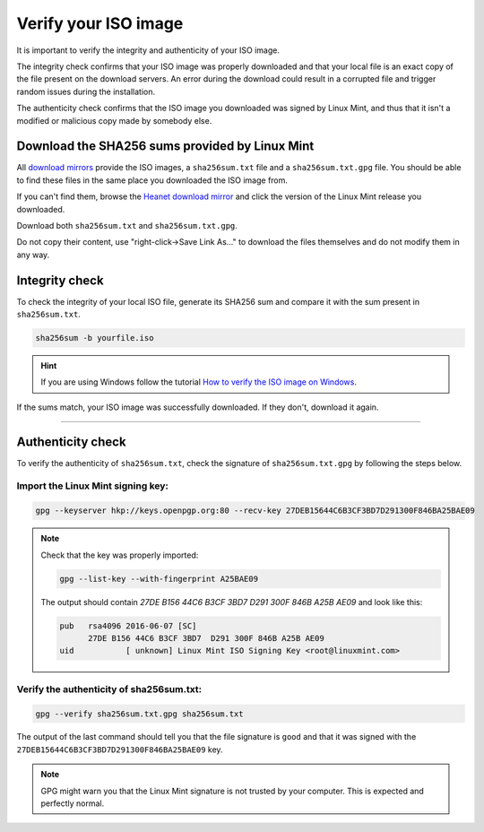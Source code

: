 Verify your ISO image
=====================

It is important to verify the integrity and authenticity of your ISO image.

The integrity check confirms that your ISO image was properly downloaded and that your local file is an exact copy of the file present on the download servers. An error during the download could result in a corrupted file and trigger random issues during the installation.

The authenticity check confirms that the ISO image you downloaded was signed by Linux Mint, and thus that it isn't a modified or malicious copy made by somebody else.

Download the SHA256 sums provided by Linux Mint
-----------------------------------------------

All `download mirrors <https://www.linuxmint.com/mirrors.php>`_ provide the ISO images, a ``sha256sum.txt`` file and a ``sha256sum.txt.gpg`` file. You should be able to find these files in the same place you downloaded the ISO image from.

If you can't find them, browse the `Heanet download mirror <https://ftp.heanet.ie/mirrors/linuxmint.com/stable/>`_ and click the version of the Linux Mint release you downloaded.

Download both ``sha256sum.txt`` and ``sha256sum.txt.gpg``.

Do not copy their content, use "right-click->Save Link As..." to download the files themselves and do not modify them in any way.

Integrity check
---------------

To check the integrity of your local ISO file, generate its SHA256 sum and compare it with the sum present in ``sha256sum.txt``.

.. code-block:: console

    sha256sum -b yourfile.iso

.. hint::
    If you are using Windows follow the tutorial `How to verify the ISO image on Windows <https://forums.linuxmint.com/viewtopic.php?f=42&t=291093>`_.

If the sums match, your ISO image was successfully downloaded. If they don't, download it again.

`````

Authenticity check
------------------

To verify the authenticity of ``sha256sum.txt``, check the signature of ``sha256sum.txt.gpg`` by following the steps below.

Import the Linux Mint signing key:
``````````````````````````````````
.. code-block:: console

   gpg --keyserver hkp://keys.openpgp.org:80 --recv-key 27DEB15644C6B3CF3BD7D291300F846BA25BAE09

.. note::
    Check that the key was properly imported:

    .. code-block:: console

        gpg --list-key --with-fingerprint A25BAE09

    The output should contain `27DE B156 44C6 B3CF 3BD7  D291 300F 846B A25B AE09` and look like this:

    .. code-block:: console

        pub   rsa4096 2016-06-07 [SC]
              27DE B156 44C6 B3CF 3BD7  D291 300F 846B A25B AE09
        uid           [ unknown] Linux Mint ISO Signing Key <root@linuxmint.com>


Verify the authenticity of sha256sum.txt:
`````````````````````````````````````````
.. code-block:: console

    gpg --verify sha256sum.txt.gpg sha256sum.txt

The output of the last command should tell you that the file signature is ``good`` and that it was signed with the ``27DEB15644C6B3CF3BD7D291300F846BA25BAE09`` key.

.. note::
    GPG might warn you that the Linux Mint signature is not trusted by your computer. This is expected and perfectly normal.

